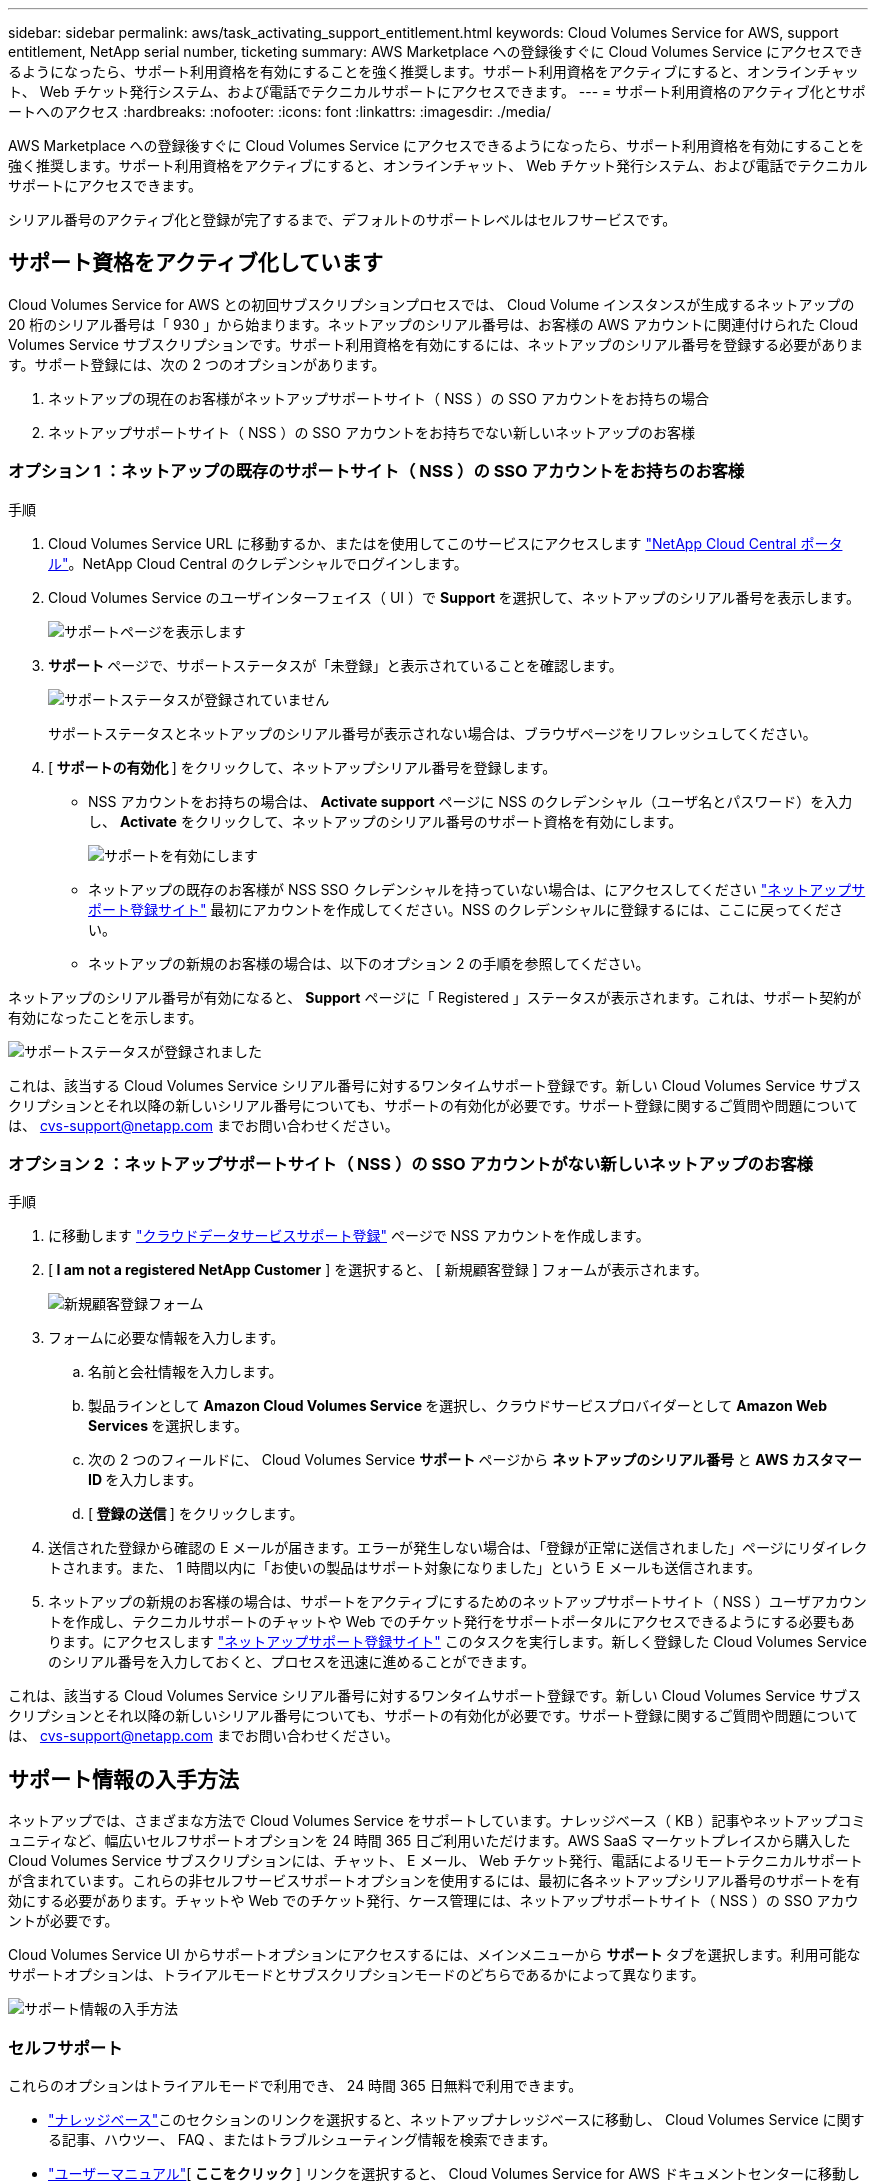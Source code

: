 ---
sidebar: sidebar 
permalink: aws/task_activating_support_entitlement.html 
keywords: Cloud Volumes Service for AWS, support entitlement, NetApp serial number, ticketing 
summary: AWS Marketplace への登録後すぐに Cloud Volumes Service にアクセスできるようになったら、サポート利用資格を有効にすることを強く推奨します。サポート利用資格をアクティブにすると、オンラインチャット、 Web チケット発行システム、および電話でテクニカルサポートにアクセスできます。 
---
= サポート利用資格のアクティブ化とサポートへのアクセス
:hardbreaks:
:nofooter: 
:icons: font
:linkattrs: 
:imagesdir: ./media/


[role="lead"]
AWS Marketplace への登録後すぐに Cloud Volumes Service にアクセスできるようになったら、サポート利用資格を有効にすることを強く推奨します。サポート利用資格をアクティブにすると、オンラインチャット、 Web チケット発行システム、および電話でテクニカルサポートにアクセスできます。

シリアル番号のアクティブ化と登録が完了するまで、デフォルトのサポートレベルはセルフサービスです。



== サポート資格をアクティブ化しています

Cloud Volumes Service for AWS との初回サブスクリプションプロセスでは、 Cloud Volume インスタンスが生成するネットアップの 20 桁のシリアル番号は「 930 」から始まります。ネットアップのシリアル番号は、お客様の AWS アカウントに関連付けられた Cloud Volumes Service サブスクリプションです。サポート利用資格を有効にするには、ネットアップのシリアル番号を登録する必要があります。サポート登録には、次の 2 つのオプションがあります。

. ネットアップの現在のお客様がネットアップサポートサイト（ NSS ）の SSO アカウントをお持ちの場合
. ネットアップサポートサイト（ NSS ）の SSO アカウントをお持ちでない新しいネットアップのお客様




=== オプション 1 ：ネットアップの既存のサポートサイト（ NSS ）の SSO アカウントをお持ちのお客様

.手順
. Cloud Volumes Service URL に移動するか、またはを使用してこのサービスにアクセスします https://cds-aws-bundles.netapp.com/storage/volumes["NetApp Cloud Central ポータル"^]。NetApp Cloud Central のクレデンシャルでログインします。
. Cloud Volumes Service のユーザインターフェイス（ UI ）で ** Support ** を選択して、ネットアップのシリアル番号を表示します。
+
image::diagram_support_page.png[サポートページを表示します]

. ** サポート ** ページで、サポートステータスが「未登録」と表示されていることを確認します。
+
image::diagram_support_status_not_registered.png[サポートステータスが登録されていません]

+
サポートステータスとネットアップのシリアル番号が表示されない場合は、ブラウザページをリフレッシュしてください。

. [** サポートの有効化 ** ] をクリックして、ネットアップシリアル番号を登録します。
+
** NSS アカウントをお持ちの場合は、 **Activate support** ページに NSS のクレデンシャル（ユーザ名とパスワード）を入力し、 **Activate** をクリックして、ネットアップのシリアル番号のサポート資格を有効にします。
+
image::diagram_support_activate.png[サポートを有効にします]

** ネットアップの既存のお客様が NSS SSO クレデンシャルを持っていない場合は、にアクセスしてください http://now.netapp.com/newuser/["ネットアップサポート登録サイト"] 最初にアカウントを作成してください。NSS のクレデンシャルに登録するには、ここに戻ってください。
** ネットアップの新規のお客様の場合は、以下のオプション 2 の手順を参照してください。




ネットアップのシリアル番号が有効になると、 **Support** ページに「 Registered 」ステータスが表示されます。これは、サポート契約が有効になったことを示します。

image::diagram_support_status_registered.png[サポートステータスが登録されました]

これは、該当する Cloud Volumes Service シリアル番号に対するワンタイムサポート登録です。新しい Cloud Volumes Service サブスクリプションとそれ以降の新しいシリアル番号についても、サポートの有効化が必要です。サポート登録に関するご質問や問題については、 cvs-support@netapp.com までお問い合わせください。



=== オプション 2 ：ネットアップサポートサイト（ NSS ）の SSO アカウントがない新しいネットアップのお客様

.手順
. に移動します https://register.netapp.com["クラウドデータサービスサポート登録"^] ページで NSS アカウントを作成します。
. [** I am not a registered NetApp Customer** ] を選択すると、 [ 新規顧客登録 ] フォームが表示されます。
+
image::diagram_support_new_customer_reg.png[新規顧客登録フォーム]

. フォームに必要な情報を入力します。
+
.. 名前と会社情報を入力します。
.. 製品ラインとして **Amazon Cloud Volumes Service ** を選択し、クラウドサービスプロバイダーとして **Amazon Web Services ** を選択します。
.. 次の 2 つのフィールドに、 Cloud Volumes Service ** サポート ** ページから ** ネットアップのシリアル番号 ** と ** AWS カスタマー ID ** を入力します。
.. [** 登録の送信 ** ] をクリックします。


. 送信された登録から確認の E メールが届きます。エラーが発生しない場合は、「登録が正常に送信されました」ページにリダイレクトされます。また、 1 時間以内に「お使いの製品はサポート対象になりました」という E メールも送信されます。
. ネットアップの新規のお客様の場合は、サポートをアクティブにするためのネットアップサポートサイト（ NSS ）ユーザアカウントを作成し、テクニカルサポートのチャットや Web でのチケット発行をサポートポータルにアクセスできるようにする必要もあります。にアクセスします http://now.netapp.com/newuser/["ネットアップサポート登録サイト"] このタスクを実行します。新しく登録した Cloud Volumes Service のシリアル番号を入力しておくと、プロセスを迅速に進めることができます。


これは、該当する Cloud Volumes Service シリアル番号に対するワンタイムサポート登録です。新しい Cloud Volumes Service サブスクリプションとそれ以降の新しいシリアル番号についても、サポートの有効化が必要です。サポート登録に関するご質問や問題については、 cvs-support@netapp.com までお問い合わせください。



== サポート情報の入手方法

ネットアップでは、さまざまな方法で Cloud Volumes Service をサポートしています。ナレッジベース（ KB ）記事やネットアップコミュニティなど、幅広いセルフサポートオプションを 24 時間 365 日ご利用いただけます。AWS SaaS マーケットプレイスから購入した Cloud Volumes Service サブスクリプションには、チャット、 E メール、 Web チケット発行、電話によるリモートテクニカルサポートが含まれています。これらの非セルフサービスサポートオプションを使用するには、最初に各ネットアップシリアル番号のサポートを有効にする必要があります。チャットや Web でのチケット発行、ケース管理には、ネットアップサポートサイト（ NSS ）の SSO アカウントが必要です。

Cloud Volumes Service UI からサポートオプションにアクセスするには、メインメニューから ** サポート ** タブを選択します。利用可能なサポートオプションは、トライアルモードとサブスクリプションモードのどちらであるかによって異なります。

image::diagram_support_obtain.png[サポート情報の入手方法]



=== セルフサポート

これらのオプションはトライアルモードで利用でき、 24 時間 365 日無料で利用できます。

* https://kb.netapp.com/["ナレッジベース"]このセクションのリンクを選択すると、ネットアップナレッジベースに移動し、 Cloud Volumes Service に関する記事、ハウツー、 FAQ 、またはトラブルシューティング情報を検索できます。
* https://docs.netapp.com/us-en/cloud_volumes/aws/["ユーザーマニュアル"][** ここをクリック ** ] リンクを選択すると、 Cloud Volumes Service for AWS ドキュメントセンターに移動します。
* http://community.netapp.com/t5/Cloud-Volumes/bd-p/CloudVolumes["コミュニティ"][** ここをクリック ** ] リンクを選択すると、 Cloud Volumes Service コミュニティに移動し、同僚やエキスパートとつながることができます。
* 電子メール [ フィードバック ] セクションの [** ここをクリック ** ] リンクを選択すると、 cvs-support@netapp.com を通じてサポートする電子メールが開始されます。サービスについて一般的な質問をしたり、フィードバックや提案を行ったり、オンボーディングに関連する問題についてサポートを求めたりするのに最適な場所です。




=== サブスクリプションサポート

上記のセルフサポートオプションに加え、 Cloud Volumes Service の有料サブスクリプションがある場合は、ネットアップサポートエンジニアと協力して問題を解決できます。

Cloud Volumes Service のシリアル番号を有効にすると、次のいずれかの方法でネットアップテクニカルサポートリソースにアクセスできます。これらのサポートオプションを使用するには、アクティブな Cloud Volume サブスクリプションが必要です。

* https://mysupport.netapp.com/gchat/cloudvolume["チャット"]これにより、サポートチケットも発行されます。
* https://mysupport.netapp.com/portal?_nfpb=true&_st=initialPage=true&_pageLabel=submitcase["サポートチケット"]クラウドデータサービス > Cloud Volumes Service AWS の順に選択します
* https://www.netapp.com/us/contact-us/support.aspx["電話"]新しい問題を報告したり、既存のチケットについて電話で問い合わせたりすることができます。この方法は、 P1 または緊急アシスタンスに最適です。


をクリックして、セールスサポートをリクエストすることもできます https://www.netapp.com/us/forms/sales-contact.aspx["営業にお問い合わせください"] リンク

Cloud Volumes Service のシリアル番号は、サポートメニューオプションからサービス内に表示できます。サービスへのアクセスで問題が発生し、ネットアップにシリアル番号を登録済みの場合は、 cvs-support@netapp.com までお問い合わせください。Cloud Volumes Service のシリアル番号の一覧は、ネットアップサポートサイトで次の方法で確認することもできます。

. にログインします https://mysupport.netapp.com/["mysupport.netapp.com"]。
. 製品 > マイ製品メニュータブから製品ファミリー ** SaaS Cloud Volumes ** を選択して、登録済みのシリアル番号をすべて確認します。


image::diagram_support_list_registered_systems.png[インストール済みシステムの確認]
